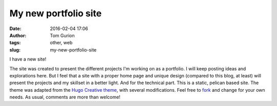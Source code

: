 My new portfolio site
#####################
:date: 2016-02-04 17:06
:author: Tom Gurion
:tags: other, web
:slug: my-new-portfolio-site

I have a new site!

.. image:: /images/blog/portfolio_header.jpg
  :width: 100%
  :alt: My portfolio header

The site was created to present the different projects I'm working on
as a portfolio. I will keep posting ideas and explorations here. But I
feel that a site with a proper home page and unique design (compared to
this blog, at least) will present the projects and my skillset in a
better light.
And for the technical part. This is a static, pelican based site. The
theme was adapted from the `Hugo Creative
theme <http://themes.gohugo.io/creative/>`__, with several
modifications. Feel free to
`fork <https://github.com/Nagasaki45/leverstone.me>`__ and change for
your own needs.
As usual, comments are more than welcome!
